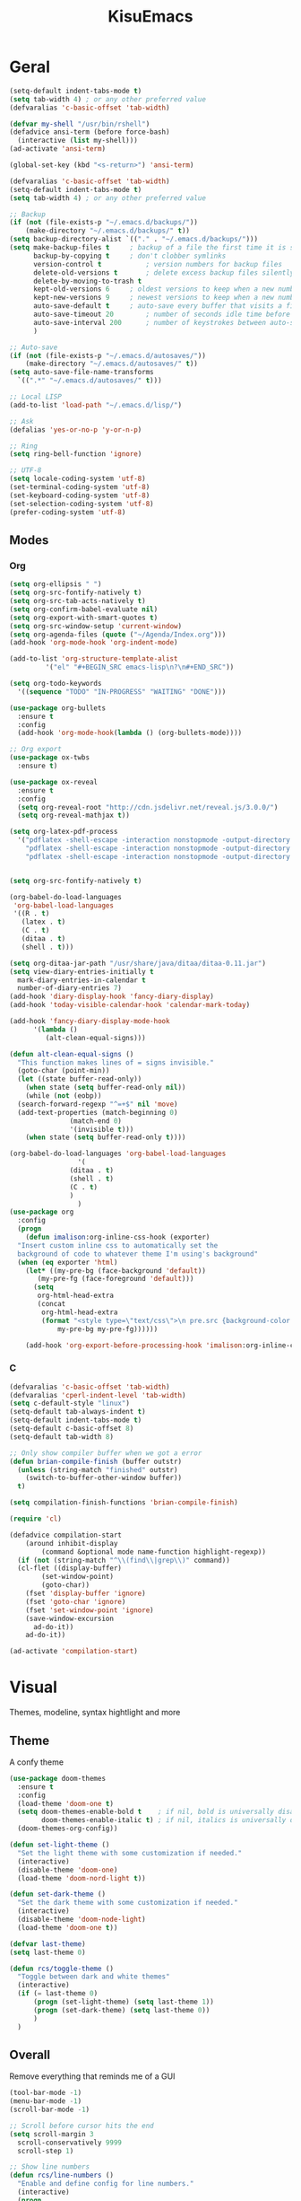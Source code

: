 #+title: KisuEmacs
[[./img/kisuemacs.png]]

* Geral
#+BEGIN_SRC emacs-lisp
  (setq-default indent-tabs-mode t)
  (setq tab-width 4) ; or any other preferred value
  (defvaralias 'c-basic-offset 'tab-width)

  (defvar my-shell "/usr/bin/rshell")
  (defadvice ansi-term (before force-bash)
    (interactive (list my-shell)))
  (ad-activate 'ansi-term)

  (global-set-key (kbd "<s-return>") 'ansi-term)

  (defvaralias 'c-basic-offset 'tab-width)
  (setq-default indent-tabs-mode t)
  (setq tab-width 4) ; or any other preferred value

  ;; Backup
  (if (not (file-exists-p "~/.emacs.d/backups/"))
      (make-directory "~/.emacs.d/backups/" t))
  (setq backup-directory-alist `(("." . "~/.emacs.d/backups/")))
  (setq make-backup-files t		; backup of a file the first time it is saved.
        backup-by-copying t		; don't clobber symlinks
        version-control t			; version numbers for backup files
        delete-old-versions t		; delete excess backup files silently
        delete-by-moving-to-trash t
        kept-old-versions 6		; oldest versions to keep when a new numbered backup is made (default: 2)
        kept-new-versions 9		; newest versions to keep when a new numbered backup is made (default: 2)
        auto-save-default t		; auto-save every buffer that visits a file
        auto-save-timeout 20		; number of seconds idle time before auto-save (default: 30)
        auto-save-interval 200		; number of keystrokes between auto-saves (default: 300)
        )

  ;; Auto-save
  (if (not (file-exists-p "~/.emacs.d/autosaves/"))
      (make-directory "~/.emacs.d/autosaves/" t))
  (setq auto-save-file-name-transforms
    `((".*" "~/.emacs.d/autosaves/" t)))

  ;; Local LISP
  (add-to-list 'load-path "~/.emacs.d/lisp/")

  ;; Ask
  (defalias 'yes-or-no-p 'y-or-n-p)

  ;; Ring
  (setq ring-bell-function 'ignore)

  ;; UTF-8
  (setq locale-coding-system 'utf-8)
  (set-terminal-coding-system 'utf-8)
  (set-keyboard-coding-system 'utf-8)
  (set-selection-coding-system 'utf-8)
  (prefer-coding-system 'utf-8)
#+END_SRC
** Modes
*** Org
#+BEGIN_SRC emacs-lisp
  (setq org-ellipsis " ")
  (setq org-src-fontify-natively t)
  (setq org-src-tab-acts-natively t)
  (setq org-confirm-babel-evaluate nil)
  (setq org-export-with-smart-quotes t)
  (setq org-src-window-setup 'current-window)
  (setq org-agenda-files (quote ("~/Agenda/Index.org")))
  (add-hook 'org-mode-hook 'org-indent-mode)

  (add-to-list 'org-structure-template-alist
	       '("el" "#+BEGIN_SRC emacs-lisp\n?\n#+END_SRC"))

  (setq org-todo-keywords
	'((sequence "TODO" "IN-PROGRESS" "WAITING" "DONE")))

  (use-package org-bullets
    :ensure t
    :config
    (add-hook 'org-mode-hook(lambda () (org-bullets-mode))))

  ;; Org export
  (use-package ox-twbs
    :ensure t)

  (use-package ox-reveal
    :ensure t
    :config
    (setq org-reveal-root "http://cdn.jsdelivr.net/reveal.js/3.0.0/")
    (setq org-reveal-mathjax t))

  (setq org-latex-pdf-process
	'("pdflatex -shell-escape -interaction nonstopmode -output-directory %o %f"
	  "pdflatex -shell-escape -interaction nonstopmode -output-directory %o %f"
	  "pdflatex -shell-escape -interaction nonstopmode -output-directory %o %f"))


  (setq org-src-fontify-natively t)

  (org-babel-do-load-languages
   'org-babel-load-languages
   '((R . t)
     (latex . t)
     (C . t)
     (ditaa . t)
     (shell . t)))

  (setq org-ditaa-jar-path "/usr/share/java/ditaa/ditaa-0.11.jar")
  (setq view-diary-entries-initially t
	mark-diary-entries-in-calendar t
	number-of-diary-entries 7)
  (add-hook 'diary-display-hook 'fancy-diary-display)
  (add-hook 'today-visible-calendar-hook 'calendar-mark-today)

  (add-hook 'fancy-diary-display-mode-hook
	    '(lambda ()
	       (alt-clean-equal-signs)))

  (defun alt-clean-equal-signs ()
    "This function makes lines of = signs invisible."
    (goto-char (point-min))
    (let ((state buffer-read-only))
      (when state (setq buffer-read-only nil))
      (while (not (eobp))
	(search-forward-regexp "^=+$" nil 'move)
	(add-text-properties (match-beginning 0)
			     (match-end 0)
			     '(invisible t)))
      (when state (setq buffer-read-only t))))

  (org-babel-do-load-languages 'org-babel-load-languages
			       '(
				 (ditaa . t)
				 (shell . t)
				 (C . t)
				 )
			       )
  (use-package org
    :config
    (progn
      (defun imalison:org-inline-css-hook (exporter)
	"Insert custom inline css to automatically set the
    background of code to whatever theme I'm using's background"
	(when (eq exporter 'html)
	  (let* ((my-pre-bg (face-background 'default))
		 (my-pre-fg (face-foreground 'default)))
	    (setq
	     org-html-head-extra
	     (concat
	      org-html-head-extra
	      (format "<style type=\"text/css\">\n pre.src {background-color: %s; color: %s;}</style>\n"
		      my-pre-bg my-pre-fg))))))

      (add-hook 'org-export-before-processing-hook 'imalison:org-inline-css-hook)))
#+END_SRC
*** C
#+BEGIN_SRC emacs-lisp
  (defvaralias 'c-basic-offset 'tab-width)
  (defvaralias 'cperl-indent-level 'tab-width)
  (setq c-default-style "linux")
  (setq-default tab-always-indent t)
  (setq-default indent-tabs-mode t)
  (setq-default c-basic-offset 8)
  (setq-default tab-width 8)

  ;; Only show compiler buffer when we got a error
  (defun brian-compile-finish (buffer outstr)
    (unless (string-match "finished" outstr)
      (switch-to-buffer-other-window buffer))
    t)

  (setq compilation-finish-functions 'brian-compile-finish)

  (require 'cl)

  (defadvice compilation-start
      (around inhibit-display
	      (command &optional mode name-function highlight-regexp))
    (if (not (string-match "^\\(find\\|grep\\)" command))
	(cl-flet ((display-buffer)
		  (set-window-point)
		  (goto-char))
	  (fset 'display-buffer 'ignore)
	  (fset 'goto-char 'ignore)
	  (fset 'set-window-point 'ignore)
	  (save-window-excursion
	    ad-do-it))
      ad-do-it))

  (ad-activate 'compilation-start)
#+END_SRC
* Visual
Themes, modeline, syntax hightlight and more
** Theme
A confy theme
#+BEGIN_SRC emacs-lisp
  (use-package doom-themes
    :ensure t
    :config
    (load-theme 'doom-one t)
    (setq doom-themes-enable-bold t    ; if nil, bold is universally disabled
          doom-themes-enable-italic t) ; if nil, italics is universally disabled
    (doom-themes-org-config))

  (defun set-light-theme ()
    "Set the light theme with some customization if needed."
    (interactive)
    (disable-theme 'doom-one)
    (load-theme 'doom-nord-light t))

  (defun set-dark-theme ()
    "Set the dark theme with some customization if needed."
    (interactive)
    (disable-theme 'doom-node-light)
    (load-theme 'doom-one t))

  (defvar last-theme)
  (setq last-theme 0)

  (defun rcs/toggle-theme ()
    "Toggle between dark and white themes"
    (interactive)
    (if (= last-theme 0)
        (progn (set-light-theme) (setq last-theme 1))
        (progn (set-dark-theme) (setq last-theme 0))
        )
    )
#+END_SRC
** Overall
Remove everything that reminds me of a GUI
#+BEGIN_SRC emacs-lisp
  (tool-bar-mode -1)
  (menu-bar-mode -1)
  (scroll-bar-mode -1)

  ;; Scroll before cursor hits the end
  (setq scroll-margin 3
	scroll-conservatively 9999
	scroll-step 1)

  ;; Show line numbers
  (defun rcs/line-numbers ()
    "Enable and define config for line numbers."
    (interactive)
    (progn
      (require 'display-line-numbers)
      (global-display-line-numbers-mode 1)
      (display-line-numbers-update-width)
      (setq display-line-numbers-type 'relative))
    )

  (add-hook 'emacs-startup-hook 'rcs/line-numbers)
  ;; Highlight cursor
  (global-hl-line-mode 1)

  ;; Set font
  (add-to-list 'default-frame-alist '(font . "Hack-10" ))
  ;; Maximized window
  (add-to-list 'default-frame-alist '(fullscreen . maximized))
#+END_SRC
** Startup
Dash as startup page
#+BEGIN_SRC emacs-lisp
  (use-package projectile
    :ensure t
    :config
    (projectile-mode +1)
    (setq projectile-project-search-path '("~/Dev/Software"))
    (setq projectile-enable-caching t)
    )

  (use-package page-break-lines
    :ensure t)

  (use-package dashboard
    :ensure t
    :config
    (dashboard-setup-startup-hook)
    (setq dashboard-startup-banner "~/.emacs.d/img/dashLogo.png")
    (setq dashboard-banner-logo-title "Welcome to the dark side")
    (setq dashboard-center-content t)
    (setq dashboard-show-shortcuts nil)
    (setq dashboard-items '((agenda . 5)
			    (recents  . 5)
			    (projects . 15))))
#+END_SRC
** Modeline
#+BEGIN_SRC emacs-lisp
  (use-package doom-modeline
    :ensure t
    :init
    :hook (after-init . doom-modeline-mode))

					  ;(use-package spaceline
					  ;:ensure t
					  ;:config
					  ;(require 'spaceline-config)
					  ;(setq spaceline-buffer-encoding-abbrev-p nil)
					  ;(setq spaceline-line-column-p nil)
					  ;(setq spaceline-line-p nil)
					  ;(setq powerline-default-separator (quote arrow))
					  ;(spaceline-spacemacs-theme))

  (use-package diminish
    :ensure t
    :init
    (diminish 'hungry-delete-mode)
    (diminish 'workgroups-mode)
    (diminish 'which-key-mode)
    (diminish 'undo-tree-mode)
    (diminish 'which-key-mode)
    (diminish 'yas-minor-mode)
    (diminish 'undo-tree-mode)
    (diminish 'subword-mode)
    (diminish 'company-mode)
    (diminish 'org-indent-mode)
    (diminish 'rainbow-mode))
#+END_SRC
** Highlight
#+BEGIN_SRC emacs-lisp
  (use-package whitespace
    :ensure t
    :config
    (setq whitespace-line-column 80) ;; limit line length
    (setq whitespace-style '(face lines-tail))

    (add-hook 'prog-mode-hook 'whitespace-mode)
    (whitespace-mode 1))
#+END_SRC
* Window
** I-DO
#+BEGIN_SRC emacs-lisp
  (setq ido-enable-flex-matching nil)
  (setq ido-create-new-buffer 'always)
  (setq ido-everywhere t)
  (ido-mode 1)

  (use-package ido-vertical-mode
    :ensure t
    :init
    (ido-vertical-mode 1))

  (setq ido-vertical-define-keys 'C-n-and-C-p-only)
#+END_SRC
** Ibuffer
#+BEGIN_SRC emacs-lisp
  (setq ibuffer-saved-filter-groups
	(quote (("default"
		 ("dired" (mode . dired-mode))
		 ("programming" (or
				 (mode . css-mode)
				 (mode . html-mode)
				 (mode . markdown-mode)
				 (mode . org-mode)
				 (mode . asm-mode)
				 (mode . c-mode)
				 (mode . prog-mode)))
		 ("planner" (or
			     (name . "^\\**Calendar\\**$")
			     (name . "^diary$")
			     (mode . muse-mode)))
		 ("emacs" (or
			   (name . "^\\**dashboard\\**$")
			   (name . "^\\**scratch\\**$")
			   (name . "^\\**Messages\\**$")
			   (name . "^\\**elfeed-log\\**$")))
		 ("feeds" (or
			   (mode . message-mode)
			   (mode . bbdb-mode)
			   (mode . mail-mode)
			   (mode . gnus-group-mode)
			   (mode . gnus-summary-mode)
			   (mode . gnus-article-mode)
			   (name . "^\\.bbdb$")
			   (name . "^\\.newsrc-dribble")))))))

  (add-hook 'ibuffer-mode-hook
	    (lambda ()
	      (ibuffer-auto-mode 1)
	      (ibuffer-switch-to-saved-filter-groups "default")))

  (setq ibuffer-expert t)
  (setq ibuffer-show-empty-filter-groups nil)
#+END_SRC
** Swith Window
#+BEGIN_SRC emacs-lisp
  (use-package switch-window
    :ensure t
    :config
    (setq switch-window-input-style 'minibuffer)
    (setq switch-window-increase 4)
    (setq switch-window-threshold 2)
    :bind
    ([remap other-window] . switch-window))

  (global-subword-mode 1)
#+END_SRC
* Package
** Git
#+BEGIN_SRC emacs-lisp
  (use-package magit
    :ensure t)

  (use-package evil-magit
    :ensure t)

  (use-package git-gutter+
    :ensure t
    :init (global-git-gutter+-mode +1))



  (use-package git-gutter-fringe+
    :ensure t
    :config

    ;; Please adjust fringe width if your own sign is too big.

    (setq-default fringes-outside-margins t)
    (setq-default left-fringe-width  3)
    (setq-default right-fringe-width 0)

    (fringe-helper-define 'git-gutter-fr+-added nil
      "XXXXXXXX"
      "XXXXXXXX"
      "XXXXXXXX"
      "XXXXXXXX"
      "XXXXXXXX"
      "XXXXXXXX"
      "XXXXXXXX"
      "XXXXXXXX"
      "XXXXXXXX"
      "XXXXXXXX"
      "XXXXXXXX"
      "XXXXXXXX"
      "XXXXXXXX"
      "XXXXXXXX"
      "XXXXXXXX"
      "XXXXXXXX"
      "XXXXXXXX")

    (fringe-helper-define 'git-gutter-fr+-deleted nil
      "XXXXXXXX"
      "XXXXXXXX"
      "XXXXXXXX"
      "XXXXXXXX"
      "XXXXXXXX"
      "XXXXXXXX"
      "XXXXXXXX"
      "XXXXXXXX"
      "XXXXXXXX"
      "XXXXXXXX"
      "XXXXXXXX"
      "XXXXXXXX"
      "XXXXXXXX"
      "XXXXXXXX"
      "XXXXXXXX"
      "XXXXXXXX"
      "XXXXXXXX")

    (fringe-helper-define 'git-gutter-fr+-modified nil
      "XXXXXXXX"
      "XXXXXXXX"
      "XXXXXXXX"
      "XXXXXXXX"
      "XXXXXXXX"
      "XXXXXXXX"
      "XXXXXXXX"
      "XXXXXXXX"
      "XXXXXXXX"
      "XXXXXXXX"
      "XXXXXXXX"
      "XXXXXXXX"
      "XXXXXXXX"
      "XXXXXXXX"
      "XXXXXXXX"
      "XXXXXXXX"
      "XXXXXXXX"))
#+END_SRC
** Overall
#+BEGIN_SRC emacs-lisp
  (use-package php-mode
    :ensure t)

  (use-package hide-mode-line
    :ensure t
    :hook (hide-modeline-mode . emacs-startup-hook))

  (use-package x86-lookup
    :ensure t
    :config
    (setq x86-lookup-pdf "~/Documents/Programming/C/Reference/Intel_x86_64_Manual.pdf"))

  (use-package hungry-delete
    :ensure t
    :config
    (global-hungry-delete-mode))

  (use-package sudo-edit
    :ensure t)

  (use-package hl-todo
    :ensure t
    :config
    (global-hl-todo-mode t))

  (use-package helpful
    :ensure t)

  ;; Instead of normal M-x
  (use-package smex
    :ensure t
    :init (smex-initialize)
    :bind ("M-x" . smex))

  (defun c/lisp-pair-mode ()
    (if (derived-mode-p 'c-mode)
	(setq electric-pair-pairs '(
				    (?\( . ?\))
				    (?\[ . ?\])
				    (?\{ . ?\})
				    (?\" . ?\")
				    (?\' . ?\')
				    ))
      (setq electric-pair-pairs '((?\( . ?\))))))

  (add-hook 'c-mode #'c/lisp-pair-mode)
  (electric-pair-mode t)

  (use-package popup-kill-ring
    :ensure t
    :bind ("M-p" . popup-kill-ring))

  (use-package which-key
    :ensure t
    :init
    (which-key-mode))
#+END_SRC
** Programming
Keep good company
*** Completion
#+BEGIN_SRC emacs-lisp
  ;; Autocompletion frontend
  (use-package company
    :ensure t
    :config
    (add-hook 'after-init-hook 'global-company-mode)
    (setq company-idle-delay 0)
    (setq company-minimum-prefix-lenght 3)
    :preface
    ;; enable yasnippet everywhere
    (defvar company-mode/enable-yas t
      "Enable yasnippet for all backends.")
    (defun company-mode/backend-with-yas (backend)
      (if (or
	   (not company-mode/enable-yas)
	   (and (listp backend) (member 'company-yasnippet backend)))
	  backend
	(append (if (consp backend) backend (list backend))
		'(:with company-yasnippet)))))

  (with-eval-after-load 'company
    (define-key company-active-map (kbd "M-n") 'nil)
    (define-key company-active-map (kbd "M-p") 'nil)
    (define-key company-active-map (kbd "C-n") 'company-select-next)
    (define-key company-active-map (kbd "C-p") 'company-select-previous)
    (add-hook 'c++-mode-hook 'company-mode)
    (add-hook 'c-mode-hook 'company-mode))

  ;; Backend for C/C++ autocompletion
  ;;(use-package irony
  ;;:ensure t
  ;;:config
  ;;(add-hook 'c++-mode-hook 'irony-mode)
  ;;(add-hook 'c-mode-hook 'irony-mode)
  ;;(add-hook 'irony-mode-hook 'irony-cdb-autosetup-compile-options))

  ;; Integration for company and irony
  ;;(use-package company-irony
  ;;:ensure t
  ;;:config
  ;;(require 'company)
  ;;(add-to-list 'company-backends 'company-irony)
  ;;(add-to-list 'company-backends 'company-c-headers))

  ;; Backend for C/C++ autocompletion
  (use-package lsp-mode
    :commands lsp
    :ensure t
    :hook (prog-mode . lsp)
    :config
    (setq lsp-auto-guess-root t))
#+END_SRC
*** UI
#+BEGIN_SRC emacs-lisp
  (use-package company-lsp
    :ensure t
    :commands company-lsp
    :config
    (push 'company-lsp company-backends)
    (setq company-lsp-cache-candidates 'auto)
    (setq company-lsp-async t)
    (setq company-lsp-enable-snippet t)
    (push 'company-lsp company-backends)) ;; add company-lsp as a backend

  (use-package lsp-ui :commands lsp-ui-mode :ensure t)

  (use-package treemacs
    :ensure t)

  (use-package lsp-treemacs
    :ensure t
    :hook (treemacs-mode . treemacs-lsp-mode)
    :config
    (lsp-treemacs-sync-mode 1))
#+END_SRC
*** Snippets
#+BEGIN_SRC emacs-lisp
  (use-package yasnippet
    :ensure t
    :init (yas-global-mode t)
    :config
    (use-package yasnippet-snippets
      :ensure t)
    (yas-reload-all))
#+END_SRC
*** Linter
#+BEGIN_SRC emacs-lisp
  (use-package flycheck
    :ensure t
    :init (global-flycheck-mode t)
    :config
    (setq flycheck-clang-language-standard "gnu99"))
#+END_SRC
*** Info
#+BEGIN_SRC emacs-lisp
  (use-package eldoc
    :ensure t
    :diminish eldoc-mode
    :init (add-hook 'company-mode-hook 'eldoc-mode))

  (use-package editorconfig
    :ensure t
    :config
    (editorconfig-mode 1))
#+END_SRC
* Keybinds
Lazyness
** Evil
I'm evil, yes i am
#+BEGIN_SRC emacs-lisp
  (use-package evil
    :ensure t
    :init (evil-mode 1))

  (setq evil-emacs-state-modes nil)
  (setq evil-insert-state-modes nil)
  (setq evil-motion-state-modes nil)
  (setq evil-move-cursor-back nil)

  (eval-after-load 'evil
    '(progn
       (evil-make-overriding-map helpful-mode-map 'normal)
       (evil-make-overriding-map help-mode-map 'normal)
       (evil-make-overriding-map calendar-mode-map 'normal)

       (add-hook 'calendar-mode-hook 'evil-normalize-keymaps)
       (add-hook 'help-mode-hook 'evil-normalize-keymaps)
       (add-hook 'helpful-mode-hook 'evil-normalize-keymaps)))

  (eval-after-load 'magit
    '(evil-set-initial-state 'magit-popup-mode 'emacs))
#+END_SRC
** Setup
#+BEGIN_SRC emacs-lisp
  (require 'custom-binds)
  (require 'general)

  (defconst rcs/key-leader "SPC")

  ;; Unbind Everything
  (dolist (key '("\C-a" "\C-b" "\C-c" "\C-d" "\C-e" "\C-f" "\C-g"
		 "\C-h" "\C-k" "\C-l" "\C-n" "\C-o" "\C-p" "\C-q"
		 "\C-t" "\C-u" "\C-v" "\C-x" "\C-z" "\e"))
    (global-unset-key key))

  (global-set-key (kbd "M-x") 'smex)
  (global-set-key (kbd "M-=") 'text-scale-increase)
  (global-set-key (kbd "M--") 'text-scale-decrease)
#+END_SRC
** Keymaps
*** Dashboard
#+BEGIN_SRC emacs-lisp
  (general-define-key
   :states '(normal emacs)
   :keymaps 'dashboard-mode-map
   :prefix rcs/key-leader
   :non-normal-prefix "C-SPC"

   ;; Agenda
   "aa" 'org-agenda
   "am" 'calendar
   "ad" 'diary
   )
#+END_SRC
*** Org/Lisp
#+BEGIN_SRC emacs-lisp
  (general-define-key
   :states '(normal)
   :keymaps 'org-mode-map
   :prefix rcs/key-leader
   :non-normal-prefix "C-SPC"
   "e"	'eval-last-sexp

   "E" 'org-babel-execute-src-block
   "oa" 'org-agenda
   "oe" 'org-export-dispatch
   "op" 'org-latex-export-to-pdf
   "o[" 'org-agenda-file-to-front
   "o]" 'org-remove-file
   "o." 'org-agenda-time-stamp
   "oc."'org-time-stamp
   "od" 'org-deadline
   "os" 'org-schedule
   "'" 'org-edit-special
   )

  (general-define-key
   :states '(normal)
   :keymaps 'emacs-lisp-mode-map
   :prefix rcs/key-leader
   :non-normal-prefix "C-SPC"

   "e"	'eval-last-sexp
   "'" 'org-edit-src-exit
   )
#+END_SRC
*** Normal
#+BEGIN_SRC emacs-lisp
  (general-define-key
   :states '(normal emacs)
   :prefix rcs/key-leader
   :non-normal-prefix "C-SPC"

   ;; Config
   "cr" '(lambda () (interactive) (org-babel-load-file (expand-file-name "~/.emacs.d/config.org")))
   "ce" '(lambda () (interactive) (find-file "~/.emacs.d/config.org"))
   "cf" 'indent-buffer

   ;; Files
   "su" 'sudo-edit
   "f"	'ido-find-file
   "F"	'dired

   ;; Buffers
   "k"	'kill-current-buffer
   "b"	'ido-switch-buffer
   "xk" 'kill-all-buffers
   "xb" 'ibuffer

   ;; UI
   "um" 'hide-mode-line-mode
   "ut" 'rcs/toggle-theme

   ;; Windows
   "wo" 'switch-window

   "wv" 'split-and-fallow-v
   "wh" 'split-and-fallow-h

   "wk" 'delete-window
   "wd" 'delete-other-windows

   ;; Help
   "hk" 'helpful-key
   "hf" 'helpful-function
   "hx" 'describe-mode
   "ht" 'help-with-tutorial
   "hi" 'info
   "hy" 'yas-describe-tables
   "hm" 'x86-lookup

   ;; Magit
   "gg" 'magit

   ;; Treemacs
   "t" 'treemacs
   )
#+END_SRC
*** C/C++
#+BEGIN_SRC emacs-lisp

  (general-def
    :states '(normal)
    :keymaps 'c-mode-map
    :prefix rcs/key-leader
    :non-normal-prefix "C-SPC"
    "cc" 'projectile-compile-project
    "ct" 'create-tags
    )

  (general-def
    :states '(normal)
    :keymaps 'c-mode-map
    "<f12>" 'recompile
    )
#+END_SRC
*** Dired
#+BEGIN_SRC emacs-lisp
  (progn
    (require 'dired)
    (general-def dired-mode-map "C-f e"))
#+END_SRC
